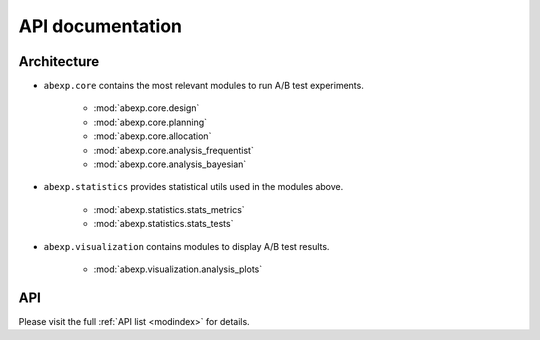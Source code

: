 =================
API documentation
=================

Architecture
------------

* ``abexp.core`` contains the most relevant modules to run A/B test experiments.

   - :mod:`abexp.core.design`
   - :mod:`abexp.core.planning`
   - :mod:`abexp.core.allocation`
   - :mod:`abexp.core.analysis_frequentist`
   - :mod:`abexp.core.analysis_bayesian`

* ``abexp.statistics`` provides statistical utils used in the modules above.

   - :mod:`abexp.statistics.stats_metrics`
   - :mod:`abexp.statistics.stats_tests`

* ``abexp.visualization`` contains modules to display A/B test results.

    - :mod:`abexp.visualization.analysis_plots`

API
---

Please visit the full :ref:`API list <modindex>` for details.
